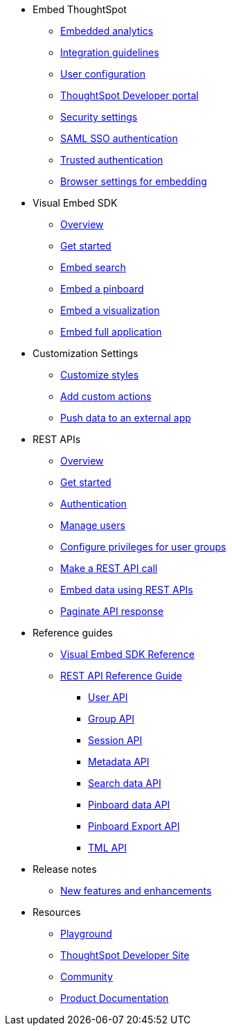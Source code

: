 
:page-title: Developer Guides
:page-pageid: nav
:page-description: Main navigation


* Embed ThoughtSpot
** link:{{navprefix}}=introduction[Embedded analytics]
** link:{{navprefix}}=integration-guidelines[Integration guidelines]
** link:{{navprefix}}=user-roles[User configuration]
** link:{{navprefix}}=spotdev-portal[ThoughtSpot Developer portal]
** link:{{navprefix}}=security-settings[Security settings]
** link:{{navprefix}}=saml-sso[SAML SSO authentication]
** link:{{navprefix}}=trusted-auth[Trusted authentication]
** link:{{navprefix}}=browser-settings[Browser settings for embedding]


* Visual Embed SDK
** link:{{navprefix}}=visual-embed-sdk[Overview]
** link:{{navprefix}}=getting-started[Get started]
** link:{{navprefix}}=search-embed[Embed search]
** link:{{navprefix}}=embed-pinboard[Embed a pinboard]
** link:{{navprefix}}=embed-a-viz[Embed a visualization]
** link:{{navprefix}}=full-embed[Embed full application]
* Customization Settings
** link:{{navprefix}}=customize-style[Customize styles]
** link:{{navprefix}}=customize-actions[Add custom actions]
** link:{{navprefix}}=push-data[Push data to an external app]

* REST APIs
** link:{{navprefix}}=rest-apis[Overview]
** link:{{navprefix}}=rest-api-getstarted[Get started]
** link:{{navprefix}}=api-auth-session[Authentication]
** link:{{navprefix}}=api-user-management[Manage users]
** link:{{navprefix}}=api-user-group-management[Configure privileges for user groups]
** link:{{navprefix}}=calling-rest-api[Make a REST API call]
** link:{{navprefix}}=embed-data-restapi[Embed data using REST APIs]
** link:{{navprefix}}=rest-api-pagination[Paginate API response] 

* Reference guides
** link:{{navprefix}}=js-reference[Visual Embed SDK Reference]
** link:{{navprefix}}=rest-api-reference[REST API Reference Guide]
*** link:{{navprefix}}=user-api[User API]
*** link:{{navprefix}}=group-api[Group API]
*** link:{{navprefix}}=session-api[Session API]
*** link:{{navprefix}}=metadata-api[Metadata API]
*** link:{{navprefix}}=search-data-api[Search data API]
*** link:{{navprefix}}=pinboard-api[Pinboard data API]
*** link:{{navprefix}}=pinboard-export-api[Pinboard Export API]
*** link:{{navprefix}}=tml-api[TML API]

* Release notes
** link:{{navprefix}}=whats-new[New features and enhancements]

* Resources
** link:{{previewPrefix}}/playground/search[Playground, window=_blank]
** link:https://developers.thoughtspot.com[ThoughtSpot Developer Site, window=_blank]
** link:https://community.thoughtspot.com/customers/s/[Community, window=_blank] 
** link:https://cloud-docs.thoughtspot.com[Product Documentation, window=_blank]

